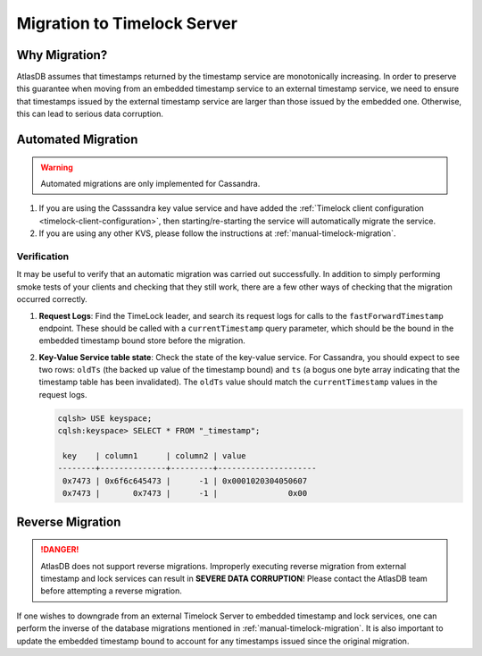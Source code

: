.. _timelock-migration:

Migration to Timelock Server
============================

Why Migration?
--------------

AtlasDB assumes that timestamps returned by the timestamp service are monotonically increasing. In order to preserve
this guarantee when moving from an embedded timestamp service to an external timestamp service, we need to ensure
that timestamps issued by the external timestamp service are larger than those issued by the embedded one.
Otherwise, this can lead to serious data corruption.

Automated Migration
-------------------

.. warning::
    Automated migrations are only implemented for Cassandra.

1. If you are using the Casssandra key value service and have added the :ref:`Timelock client configuration <timelock-client-configuration>`, then starting/re-starting the service will automatically migrate the service.
2. If you are using any other KVS, please follow the instructions at :ref:`manual-timelock-migration`.

Verification
~~~~~~~~~~~~

It may be useful to verify that an automatic migration was carried out successfully. In addition to simply performing
smoke tests of your clients and checking that they still work, there are a few other ways of checking that the
migration occurred correctly.

1. **Request Logs**: Find the TimeLock leader, and search its request logs for calls to the ``fastForwardTimestamp``
   endpoint. These should be called with a ``currentTimestamp`` query parameter, which should be the bound in the
   embedded timestamp bound store before the migration.
2. **Key-Value Service table state**: Check the state of the key-value service. For Cassandra, you should expect
   to see two rows: ``oldTs`` (the backed up value of the timestamp bound) and
   ``ts`` (a bogus one byte array indicating that the timestamp table has been invalidated). The ``oldTs`` value
   should match the ``currentTimestamp`` values in the request logs.

   .. code-block:: none

      cqlsh> USE keyspace;
      cqlsh:keyspace> SELECT * FROM "_timestamp";

       key    | column1      | column2 | value
      --------+--------------+---------+---------------------
       0x7473 | 0x6f6c645473 |      -1 | 0x0001020304050607
       0x7473 |       0x7473 |      -1 |               0x00

Reverse Migration
-----------------

.. danger::

   AtlasDB does not support reverse migrations. Improperly executing reverse migration from external timestamp
   and lock services can result in **SEVERE DATA CORRUPTION**! Please contact the AtlasDB team before attempting a
   reverse migration.

If one wishes to downgrade from an external Timelock Server to embedded timestamp and lock services, one can perform
the inverse of the database migrations mentioned in :ref:`manual-timelock-migration`. It is also important to update the
embedded timestamp bound to account for any timestamps issued since the original migration.